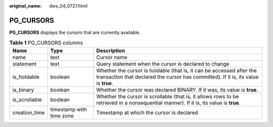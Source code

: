 :original_name: dws_04_0727.html

.. _dws_04_0727:

PG_CURSORS
==========

**PG_CURSORS** displays the cursors that are currently available.

.. table:: **Table 1** PG_CURSORS columns

   +---------------+--------------------------+-------------------------------------------------------------------------------------------------------------------------------------------------------------+
   | Name          | Type                     | Description                                                                                                                                                 |
   +===============+==========================+=============================================================================================================================================================+
   | name          | text                     | Cursor name                                                                                                                                                 |
   +---------------+--------------------------+-------------------------------------------------------------------------------------------------------------------------------------------------------------+
   | statement     | text                     | Query statement when the cursor is declared to change                                                                                                       |
   +---------------+--------------------------+-------------------------------------------------------------------------------------------------------------------------------------------------------------+
   | is_holdable   | boolean                  | Whether the cursor is holdable (that is, it can be accessed after the transaction that declared the cursor has committed). If it is, its value is **true**. |
   +---------------+--------------------------+-------------------------------------------------------------------------------------------------------------------------------------------------------------+
   | is_binary     | boolean                  | Whether the cursor was declared BINARY. If it was, its value is **true**.                                                                                   |
   +---------------+--------------------------+-------------------------------------------------------------------------------------------------------------------------------------------------------------+
   | is_scrollable | boolean                  | Whether the cursor is scrollable (that is, it allows rows to be retrieved in a nonsequential manner). If it is, its value is **true**.                      |
   +---------------+--------------------------+-------------------------------------------------------------------------------------------------------------------------------------------------------------+
   | creation_time | timestamp with time zone | Timestamp at which the cursor is declared                                                                                                                   |
   +---------------+--------------------------+-------------------------------------------------------------------------------------------------------------------------------------------------------------+
